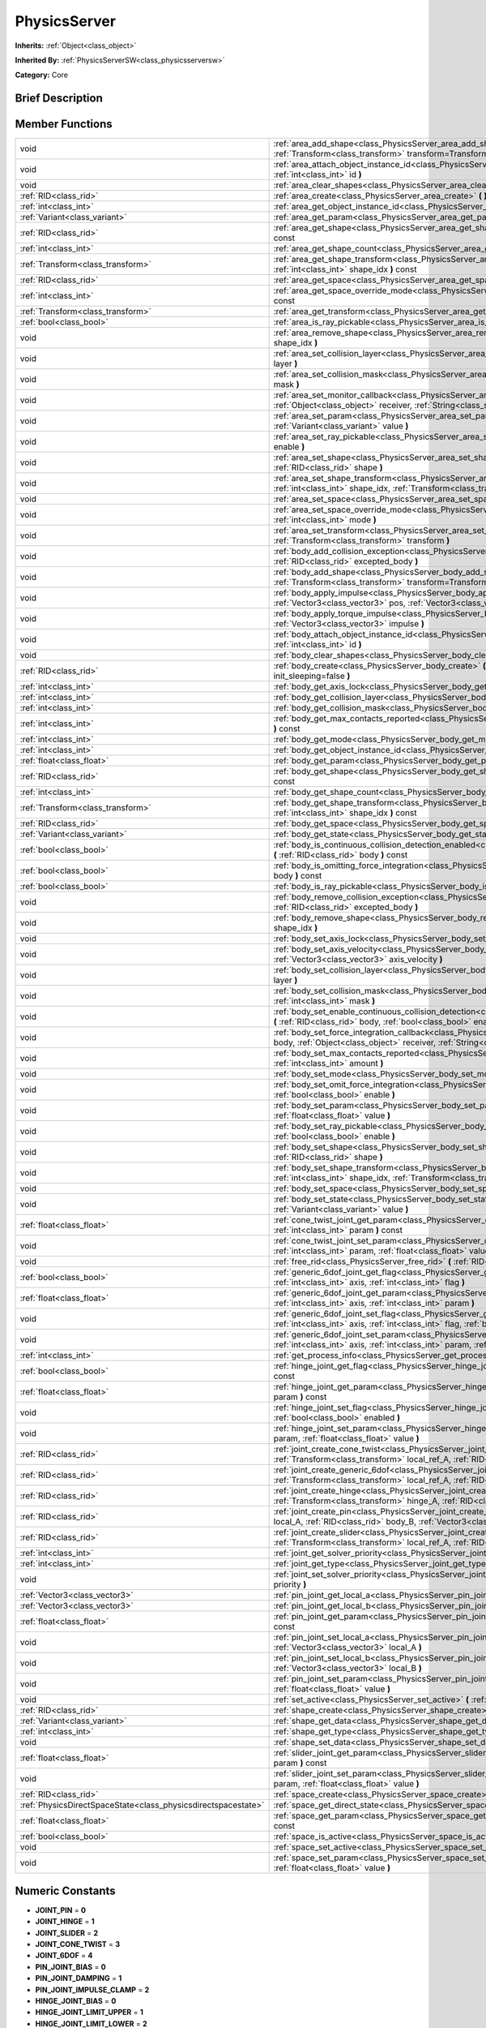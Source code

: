 .. Generated automatically by doc/tools/makerst.py in Godot's source tree.
.. DO NOT EDIT THIS FILE, but the doc/base/classes.xml source instead.

.. _class_PhysicsServer:

PhysicsServer
=============

**Inherits:** :ref:`Object<class_object>`

**Inherited By:** :ref:`PhysicsServerSW<class_physicsserversw>`

**Category:** Core

Brief Description
-----------------



Member Functions
----------------

+----------------------------------------------------------------+---------------------------------------------------------------------------------------------------------------------------------------------------------------------------------------------------------------------------------------------------------------------+
| void                                                           | :ref:`area_add_shape<class_PhysicsServer_area_add_shape>`  **(** :ref:`RID<class_rid>` area, :ref:`RID<class_rid>` shape, :ref:`Transform<class_transform>` transform=Transform( 1, 0, 0, 0, 1, 0, 0, 0, 1, 0, 0, 0 )  **)**                                        |
+----------------------------------------------------------------+---------------------------------------------------------------------------------------------------------------------------------------------------------------------------------------------------------------------------------------------------------------------+
| void                                                           | :ref:`area_attach_object_instance_id<class_PhysicsServer_area_attach_object_instance_id>`  **(** :ref:`RID<class_rid>` area, :ref:`int<class_int>` id  **)**                                                                                                        |
+----------------------------------------------------------------+---------------------------------------------------------------------------------------------------------------------------------------------------------------------------------------------------------------------------------------------------------------------+
| void                                                           | :ref:`area_clear_shapes<class_PhysicsServer_area_clear_shapes>`  **(** :ref:`RID<class_rid>` area  **)**                                                                                                                                                            |
+----------------------------------------------------------------+---------------------------------------------------------------------------------------------------------------------------------------------------------------------------------------------------------------------------------------------------------------------+
| :ref:`RID<class_rid>`                                          | :ref:`area_create<class_PhysicsServer_area_create>`  **(** **)**                                                                                                                                                                                                    |
+----------------------------------------------------------------+---------------------------------------------------------------------------------------------------------------------------------------------------------------------------------------------------------------------------------------------------------------------+
| :ref:`int<class_int>`                                          | :ref:`area_get_object_instance_id<class_PhysicsServer_area_get_object_instance_id>`  **(** :ref:`RID<class_rid>` area  **)** const                                                                                                                                  |
+----------------------------------------------------------------+---------------------------------------------------------------------------------------------------------------------------------------------------------------------------------------------------------------------------------------------------------------------+
| :ref:`Variant<class_variant>`                                  | :ref:`area_get_param<class_PhysicsServer_area_get_param>`  **(** :ref:`RID<class_rid>` area, :ref:`int<class_int>` param  **)** const                                                                                                                               |
+----------------------------------------------------------------+---------------------------------------------------------------------------------------------------------------------------------------------------------------------------------------------------------------------------------------------------------------------+
| :ref:`RID<class_rid>`                                          | :ref:`area_get_shape<class_PhysicsServer_area_get_shape>`  **(** :ref:`RID<class_rid>` area, :ref:`int<class_int>` shape_idx  **)** const                                                                                                                           |
+----------------------------------------------------------------+---------------------------------------------------------------------------------------------------------------------------------------------------------------------------------------------------------------------------------------------------------------------+
| :ref:`int<class_int>`                                          | :ref:`area_get_shape_count<class_PhysicsServer_area_get_shape_count>`  **(** :ref:`RID<class_rid>` area  **)** const                                                                                                                                                |
+----------------------------------------------------------------+---------------------------------------------------------------------------------------------------------------------------------------------------------------------------------------------------------------------------------------------------------------------+
| :ref:`Transform<class_transform>`                              | :ref:`area_get_shape_transform<class_PhysicsServer_area_get_shape_transform>`  **(** :ref:`RID<class_rid>` area, :ref:`int<class_int>` shape_idx  **)** const                                                                                                       |
+----------------------------------------------------------------+---------------------------------------------------------------------------------------------------------------------------------------------------------------------------------------------------------------------------------------------------------------------+
| :ref:`RID<class_rid>`                                          | :ref:`area_get_space<class_PhysicsServer_area_get_space>`  **(** :ref:`RID<class_rid>` area  **)** const                                                                                                                                                            |
+----------------------------------------------------------------+---------------------------------------------------------------------------------------------------------------------------------------------------------------------------------------------------------------------------------------------------------------------+
| :ref:`int<class_int>`                                          | :ref:`area_get_space_override_mode<class_PhysicsServer_area_get_space_override_mode>`  **(** :ref:`RID<class_rid>` area  **)** const                                                                                                                                |
+----------------------------------------------------------------+---------------------------------------------------------------------------------------------------------------------------------------------------------------------------------------------------------------------------------------------------------------------+
| :ref:`Transform<class_transform>`                              | :ref:`area_get_transform<class_PhysicsServer_area_get_transform>`  **(** :ref:`RID<class_rid>` area  **)** const                                                                                                                                                    |
+----------------------------------------------------------------+---------------------------------------------------------------------------------------------------------------------------------------------------------------------------------------------------------------------------------------------------------------------+
| :ref:`bool<class_bool>`                                        | :ref:`area_is_ray_pickable<class_PhysicsServer_area_is_ray_pickable>`  **(** :ref:`RID<class_rid>` area  **)** const                                                                                                                                                |
+----------------------------------------------------------------+---------------------------------------------------------------------------------------------------------------------------------------------------------------------------------------------------------------------------------------------------------------------+
| void                                                           | :ref:`area_remove_shape<class_PhysicsServer_area_remove_shape>`  **(** :ref:`RID<class_rid>` area, :ref:`int<class_int>` shape_idx  **)**                                                                                                                           |
+----------------------------------------------------------------+---------------------------------------------------------------------------------------------------------------------------------------------------------------------------------------------------------------------------------------------------------------------+
| void                                                           | :ref:`area_set_collision_layer<class_PhysicsServer_area_set_collision_layer>`  **(** :ref:`RID<class_rid>` area, :ref:`int<class_int>` layer  **)**                                                                                                                 |
+----------------------------------------------------------------+---------------------------------------------------------------------------------------------------------------------------------------------------------------------------------------------------------------------------------------------------------------------+
| void                                                           | :ref:`area_set_collision_mask<class_PhysicsServer_area_set_collision_mask>`  **(** :ref:`RID<class_rid>` area, :ref:`int<class_int>` mask  **)**                                                                                                                    |
+----------------------------------------------------------------+---------------------------------------------------------------------------------------------------------------------------------------------------------------------------------------------------------------------------------------------------------------------+
| void                                                           | :ref:`area_set_monitor_callback<class_PhysicsServer_area_set_monitor_callback>`  **(** :ref:`RID<class_rid>` area, :ref:`Object<class_object>` receiver, :ref:`String<class_string>` method  **)**                                                                  |
+----------------------------------------------------------------+---------------------------------------------------------------------------------------------------------------------------------------------------------------------------------------------------------------------------------------------------------------------+
| void                                                           | :ref:`area_set_param<class_PhysicsServer_area_set_param>`  **(** :ref:`RID<class_rid>` area, :ref:`int<class_int>` param, :ref:`Variant<class_variant>` value  **)**                                                                                                |
+----------------------------------------------------------------+---------------------------------------------------------------------------------------------------------------------------------------------------------------------------------------------------------------------------------------------------------------------+
| void                                                           | :ref:`area_set_ray_pickable<class_PhysicsServer_area_set_ray_pickable>`  **(** :ref:`RID<class_rid>` area, :ref:`bool<class_bool>` enable  **)**                                                                                                                    |
+----------------------------------------------------------------+---------------------------------------------------------------------------------------------------------------------------------------------------------------------------------------------------------------------------------------------------------------------+
| void                                                           | :ref:`area_set_shape<class_PhysicsServer_area_set_shape>`  **(** :ref:`RID<class_rid>` area, :ref:`int<class_int>` shape_idx, :ref:`RID<class_rid>` shape  **)**                                                                                                    |
+----------------------------------------------------------------+---------------------------------------------------------------------------------------------------------------------------------------------------------------------------------------------------------------------------------------------------------------------+
| void                                                           | :ref:`area_set_shape_transform<class_PhysicsServer_area_set_shape_transform>`  **(** :ref:`RID<class_rid>` area, :ref:`int<class_int>` shape_idx, :ref:`Transform<class_transform>` transform  **)**                                                                |
+----------------------------------------------------------------+---------------------------------------------------------------------------------------------------------------------------------------------------------------------------------------------------------------------------------------------------------------------+
| void                                                           | :ref:`area_set_space<class_PhysicsServer_area_set_space>`  **(** :ref:`RID<class_rid>` area, :ref:`RID<class_rid>` space  **)**                                                                                                                                     |
+----------------------------------------------------------------+---------------------------------------------------------------------------------------------------------------------------------------------------------------------------------------------------------------------------------------------------------------------+
| void                                                           | :ref:`area_set_space_override_mode<class_PhysicsServer_area_set_space_override_mode>`  **(** :ref:`RID<class_rid>` area, :ref:`int<class_int>` mode  **)**                                                                                                          |
+----------------------------------------------------------------+---------------------------------------------------------------------------------------------------------------------------------------------------------------------------------------------------------------------------------------------------------------------+
| void                                                           | :ref:`area_set_transform<class_PhysicsServer_area_set_transform>`  **(** :ref:`RID<class_rid>` area, :ref:`Transform<class_transform>` transform  **)**                                                                                                             |
+----------------------------------------------------------------+---------------------------------------------------------------------------------------------------------------------------------------------------------------------------------------------------------------------------------------------------------------------+
| void                                                           | :ref:`body_add_collision_exception<class_PhysicsServer_body_add_collision_exception>`  **(** :ref:`RID<class_rid>` body, :ref:`RID<class_rid>` excepted_body  **)**                                                                                                 |
+----------------------------------------------------------------+---------------------------------------------------------------------------------------------------------------------------------------------------------------------------------------------------------------------------------------------------------------------+
| void                                                           | :ref:`body_add_shape<class_PhysicsServer_body_add_shape>`  **(** :ref:`RID<class_rid>` body, :ref:`RID<class_rid>` shape, :ref:`Transform<class_transform>` transform=Transform( 1, 0, 0, 0, 1, 0, 0, 0, 1, 0, 0, 0 )  **)**                                        |
+----------------------------------------------------------------+---------------------------------------------------------------------------------------------------------------------------------------------------------------------------------------------------------------------------------------------------------------------+
| void                                                           | :ref:`body_apply_impulse<class_PhysicsServer_body_apply_impulse>`  **(** :ref:`RID<class_rid>` body, :ref:`Vector3<class_vector3>` pos, :ref:`Vector3<class_vector3>` impulse  **)**                                                                                |
+----------------------------------------------------------------+---------------------------------------------------------------------------------------------------------------------------------------------------------------------------------------------------------------------------------------------------------------------+
| void                                                           | :ref:`body_apply_torque_impulse<class_PhysicsServer_body_apply_torque_impulse>`  **(** :ref:`RID<class_rid>` body, :ref:`Vector3<class_vector3>` impulse  **)**                                                                                                     |
+----------------------------------------------------------------+---------------------------------------------------------------------------------------------------------------------------------------------------------------------------------------------------------------------------------------------------------------------+
| void                                                           | :ref:`body_attach_object_instance_id<class_PhysicsServer_body_attach_object_instance_id>`  **(** :ref:`RID<class_rid>` body, :ref:`int<class_int>` id  **)**                                                                                                        |
+----------------------------------------------------------------+---------------------------------------------------------------------------------------------------------------------------------------------------------------------------------------------------------------------------------------------------------------------+
| void                                                           | :ref:`body_clear_shapes<class_PhysicsServer_body_clear_shapes>`  **(** :ref:`RID<class_rid>` body  **)**                                                                                                                                                            |
+----------------------------------------------------------------+---------------------------------------------------------------------------------------------------------------------------------------------------------------------------------------------------------------------------------------------------------------------+
| :ref:`RID<class_rid>`                                          | :ref:`body_create<class_PhysicsServer_body_create>`  **(** :ref:`int<class_int>` mode=2, :ref:`bool<class_bool>` init_sleeping=false  **)**                                                                                                                         |
+----------------------------------------------------------------+---------------------------------------------------------------------------------------------------------------------------------------------------------------------------------------------------------------------------------------------------------------------+
| :ref:`int<class_int>`                                          | :ref:`body_get_axis_lock<class_PhysicsServer_body_get_axis_lock>`  **(** :ref:`RID<class_rid>` body  **)** const                                                                                                                                                    |
+----------------------------------------------------------------+---------------------------------------------------------------------------------------------------------------------------------------------------------------------------------------------------------------------------------------------------------------------+
| :ref:`int<class_int>`                                          | :ref:`body_get_collision_layer<class_PhysicsServer_body_get_collision_layer>`  **(** :ref:`RID<class_rid>` body  **)** const                                                                                                                                        |
+----------------------------------------------------------------+---------------------------------------------------------------------------------------------------------------------------------------------------------------------------------------------------------------------------------------------------------------------+
| :ref:`int<class_int>`                                          | :ref:`body_get_collision_mask<class_PhysicsServer_body_get_collision_mask>`  **(** :ref:`RID<class_rid>` body  **)** const                                                                                                                                          |
+----------------------------------------------------------------+---------------------------------------------------------------------------------------------------------------------------------------------------------------------------------------------------------------------------------------------------------------------+
| :ref:`int<class_int>`                                          | :ref:`body_get_max_contacts_reported<class_PhysicsServer_body_get_max_contacts_reported>`  **(** :ref:`RID<class_rid>` body  **)** const                                                                                                                            |
+----------------------------------------------------------------+---------------------------------------------------------------------------------------------------------------------------------------------------------------------------------------------------------------------------------------------------------------------+
| :ref:`int<class_int>`                                          | :ref:`body_get_mode<class_PhysicsServer_body_get_mode>`  **(** :ref:`RID<class_rid>` body  **)** const                                                                                                                                                              |
+----------------------------------------------------------------+---------------------------------------------------------------------------------------------------------------------------------------------------------------------------------------------------------------------------------------------------------------------+
| :ref:`int<class_int>`                                          | :ref:`body_get_object_instance_id<class_PhysicsServer_body_get_object_instance_id>`  **(** :ref:`RID<class_rid>` body  **)** const                                                                                                                                  |
+----------------------------------------------------------------+---------------------------------------------------------------------------------------------------------------------------------------------------------------------------------------------------------------------------------------------------------------------+
| :ref:`float<class_float>`                                      | :ref:`body_get_param<class_PhysicsServer_body_get_param>`  **(** :ref:`RID<class_rid>` body, :ref:`int<class_int>` param  **)** const                                                                                                                               |
+----------------------------------------------------------------+---------------------------------------------------------------------------------------------------------------------------------------------------------------------------------------------------------------------------------------------------------------------+
| :ref:`RID<class_rid>`                                          | :ref:`body_get_shape<class_PhysicsServer_body_get_shape>`  **(** :ref:`RID<class_rid>` body, :ref:`int<class_int>` shape_idx  **)** const                                                                                                                           |
+----------------------------------------------------------------+---------------------------------------------------------------------------------------------------------------------------------------------------------------------------------------------------------------------------------------------------------------------+
| :ref:`int<class_int>`                                          | :ref:`body_get_shape_count<class_PhysicsServer_body_get_shape_count>`  **(** :ref:`RID<class_rid>` body  **)** const                                                                                                                                                |
+----------------------------------------------------------------+---------------------------------------------------------------------------------------------------------------------------------------------------------------------------------------------------------------------------------------------------------------------+
| :ref:`Transform<class_transform>`                              | :ref:`body_get_shape_transform<class_PhysicsServer_body_get_shape_transform>`  **(** :ref:`RID<class_rid>` body, :ref:`int<class_int>` shape_idx  **)** const                                                                                                       |
+----------------------------------------------------------------+---------------------------------------------------------------------------------------------------------------------------------------------------------------------------------------------------------------------------------------------------------------------+
| :ref:`RID<class_rid>`                                          | :ref:`body_get_space<class_PhysicsServer_body_get_space>`  **(** :ref:`RID<class_rid>` body  **)** const                                                                                                                                                            |
+----------------------------------------------------------------+---------------------------------------------------------------------------------------------------------------------------------------------------------------------------------------------------------------------------------------------------------------------+
| :ref:`Variant<class_variant>`                                  | :ref:`body_get_state<class_PhysicsServer_body_get_state>`  **(** :ref:`RID<class_rid>` body, :ref:`int<class_int>` state  **)** const                                                                                                                               |
+----------------------------------------------------------------+---------------------------------------------------------------------------------------------------------------------------------------------------------------------------------------------------------------------------------------------------------------------+
| :ref:`bool<class_bool>`                                        | :ref:`body_is_continuous_collision_detection_enabled<class_PhysicsServer_body_is_continuous_collision_detection_enabled>`  **(** :ref:`RID<class_rid>` body  **)** const                                                                                            |
+----------------------------------------------------------------+---------------------------------------------------------------------------------------------------------------------------------------------------------------------------------------------------------------------------------------------------------------------+
| :ref:`bool<class_bool>`                                        | :ref:`body_is_omitting_force_integration<class_PhysicsServer_body_is_omitting_force_integration>`  **(** :ref:`RID<class_rid>` body  **)** const                                                                                                                    |
+----------------------------------------------------------------+---------------------------------------------------------------------------------------------------------------------------------------------------------------------------------------------------------------------------------------------------------------------+
| :ref:`bool<class_bool>`                                        | :ref:`body_is_ray_pickable<class_PhysicsServer_body_is_ray_pickable>`  **(** :ref:`RID<class_rid>` body  **)** const                                                                                                                                                |
+----------------------------------------------------------------+---------------------------------------------------------------------------------------------------------------------------------------------------------------------------------------------------------------------------------------------------------------------+
| void                                                           | :ref:`body_remove_collision_exception<class_PhysicsServer_body_remove_collision_exception>`  **(** :ref:`RID<class_rid>` body, :ref:`RID<class_rid>` excepted_body  **)**                                                                                           |
+----------------------------------------------------------------+---------------------------------------------------------------------------------------------------------------------------------------------------------------------------------------------------------------------------------------------------------------------+
| void                                                           | :ref:`body_remove_shape<class_PhysicsServer_body_remove_shape>`  **(** :ref:`RID<class_rid>` body, :ref:`int<class_int>` shape_idx  **)**                                                                                                                           |
+----------------------------------------------------------------+---------------------------------------------------------------------------------------------------------------------------------------------------------------------------------------------------------------------------------------------------------------------+
| void                                                           | :ref:`body_set_axis_lock<class_PhysicsServer_body_set_axis_lock>`  **(** :ref:`RID<class_rid>` body, :ref:`int<class_int>` axis  **)**                                                                                                                              |
+----------------------------------------------------------------+---------------------------------------------------------------------------------------------------------------------------------------------------------------------------------------------------------------------------------------------------------------------+
| void                                                           | :ref:`body_set_axis_velocity<class_PhysicsServer_body_set_axis_velocity>`  **(** :ref:`RID<class_rid>` body, :ref:`Vector3<class_vector3>` axis_velocity  **)**                                                                                                     |
+----------------------------------------------------------------+---------------------------------------------------------------------------------------------------------------------------------------------------------------------------------------------------------------------------------------------------------------------+
| void                                                           | :ref:`body_set_collision_layer<class_PhysicsServer_body_set_collision_layer>`  **(** :ref:`RID<class_rid>` body, :ref:`int<class_int>` layer  **)**                                                                                                                 |
+----------------------------------------------------------------+---------------------------------------------------------------------------------------------------------------------------------------------------------------------------------------------------------------------------------------------------------------------+
| void                                                           | :ref:`body_set_collision_mask<class_PhysicsServer_body_set_collision_mask>`  **(** :ref:`RID<class_rid>` body, :ref:`int<class_int>` mask  **)**                                                                                                                    |
+----------------------------------------------------------------+---------------------------------------------------------------------------------------------------------------------------------------------------------------------------------------------------------------------------------------------------------------------+
| void                                                           | :ref:`body_set_enable_continuous_collision_detection<class_PhysicsServer_body_set_enable_continuous_collision_detection>`  **(** :ref:`RID<class_rid>` body, :ref:`bool<class_bool>` enable  **)**                                                                  |
+----------------------------------------------------------------+---------------------------------------------------------------------------------------------------------------------------------------------------------------------------------------------------------------------------------------------------------------------+
| void                                                           | :ref:`body_set_force_integration_callback<class_PhysicsServer_body_set_force_integration_callback>`  **(** :ref:`RID<class_rid>` body, :ref:`Object<class_object>` receiver, :ref:`String<class_string>` method, :ref:`Variant<class_variant>` userdata=null  **)** |
+----------------------------------------------------------------+---------------------------------------------------------------------------------------------------------------------------------------------------------------------------------------------------------------------------------------------------------------------+
| void                                                           | :ref:`body_set_max_contacts_reported<class_PhysicsServer_body_set_max_contacts_reported>`  **(** :ref:`RID<class_rid>` body, :ref:`int<class_int>` amount  **)**                                                                                                    |
+----------------------------------------------------------------+---------------------------------------------------------------------------------------------------------------------------------------------------------------------------------------------------------------------------------------------------------------------+
| void                                                           | :ref:`body_set_mode<class_PhysicsServer_body_set_mode>`  **(** :ref:`RID<class_rid>` body, :ref:`int<class_int>` mode  **)**                                                                                                                                        |
+----------------------------------------------------------------+---------------------------------------------------------------------------------------------------------------------------------------------------------------------------------------------------------------------------------------------------------------------+
| void                                                           | :ref:`body_set_omit_force_integration<class_PhysicsServer_body_set_omit_force_integration>`  **(** :ref:`RID<class_rid>` body, :ref:`bool<class_bool>` enable  **)**                                                                                                |
+----------------------------------------------------------------+---------------------------------------------------------------------------------------------------------------------------------------------------------------------------------------------------------------------------------------------------------------------+
| void                                                           | :ref:`body_set_param<class_PhysicsServer_body_set_param>`  **(** :ref:`RID<class_rid>` body, :ref:`int<class_int>` param, :ref:`float<class_float>` value  **)**                                                                                                    |
+----------------------------------------------------------------+---------------------------------------------------------------------------------------------------------------------------------------------------------------------------------------------------------------------------------------------------------------------+
| void                                                           | :ref:`body_set_ray_pickable<class_PhysicsServer_body_set_ray_pickable>`  **(** :ref:`RID<class_rid>` body, :ref:`bool<class_bool>` enable  **)**                                                                                                                    |
+----------------------------------------------------------------+---------------------------------------------------------------------------------------------------------------------------------------------------------------------------------------------------------------------------------------------------------------------+
| void                                                           | :ref:`body_set_shape<class_PhysicsServer_body_set_shape>`  **(** :ref:`RID<class_rid>` body, :ref:`int<class_int>` shape_idx, :ref:`RID<class_rid>` shape  **)**                                                                                                    |
+----------------------------------------------------------------+---------------------------------------------------------------------------------------------------------------------------------------------------------------------------------------------------------------------------------------------------------------------+
| void                                                           | :ref:`body_set_shape_transform<class_PhysicsServer_body_set_shape_transform>`  **(** :ref:`RID<class_rid>` body, :ref:`int<class_int>` shape_idx, :ref:`Transform<class_transform>` transform  **)**                                                                |
+----------------------------------------------------------------+---------------------------------------------------------------------------------------------------------------------------------------------------------------------------------------------------------------------------------------------------------------------+
| void                                                           | :ref:`body_set_space<class_PhysicsServer_body_set_space>`  **(** :ref:`RID<class_rid>` body, :ref:`RID<class_rid>` space  **)**                                                                                                                                     |
+----------------------------------------------------------------+---------------------------------------------------------------------------------------------------------------------------------------------------------------------------------------------------------------------------------------------------------------------+
| void                                                           | :ref:`body_set_state<class_PhysicsServer_body_set_state>`  **(** :ref:`RID<class_rid>` body, :ref:`int<class_int>` state, :ref:`Variant<class_variant>` value  **)**                                                                                                |
+----------------------------------------------------------------+---------------------------------------------------------------------------------------------------------------------------------------------------------------------------------------------------------------------------------------------------------------------+
| :ref:`float<class_float>`                                      | :ref:`cone_twist_joint_get_param<class_PhysicsServer_cone_twist_joint_get_param>`  **(** :ref:`RID<class_rid>` joint, :ref:`int<class_int>` param  **)** const                                                                                                      |
+----------------------------------------------------------------+---------------------------------------------------------------------------------------------------------------------------------------------------------------------------------------------------------------------------------------------------------------------+
| void                                                           | :ref:`cone_twist_joint_set_param<class_PhysicsServer_cone_twist_joint_set_param>`  **(** :ref:`RID<class_rid>` joint, :ref:`int<class_int>` param, :ref:`float<class_float>` value  **)**                                                                           |
+----------------------------------------------------------------+---------------------------------------------------------------------------------------------------------------------------------------------------------------------------------------------------------------------------------------------------------------------+
| void                                                           | :ref:`free_rid<class_PhysicsServer_free_rid>`  **(** :ref:`RID<class_rid>` rid  **)**                                                                                                                                                                               |
+----------------------------------------------------------------+---------------------------------------------------------------------------------------------------------------------------------------------------------------------------------------------------------------------------------------------------------------------+
| :ref:`bool<class_bool>`                                        | :ref:`generic_6dof_joint_get_flag<class_PhysicsServer_generic_6dof_joint_get_flag>`  **(** :ref:`RID<class_rid>` joint, :ref:`int<class_int>` axis, :ref:`int<class_int>` flag  **)**                                                                               |
+----------------------------------------------------------------+---------------------------------------------------------------------------------------------------------------------------------------------------------------------------------------------------------------------------------------------------------------------+
| :ref:`float<class_float>`                                      | :ref:`generic_6dof_joint_get_param<class_PhysicsServer_generic_6dof_joint_get_param>`  **(** :ref:`RID<class_rid>` joint, :ref:`int<class_int>` axis, :ref:`int<class_int>` param  **)**                                                                            |
+----------------------------------------------------------------+---------------------------------------------------------------------------------------------------------------------------------------------------------------------------------------------------------------------------------------------------------------------+
| void                                                           | :ref:`generic_6dof_joint_set_flag<class_PhysicsServer_generic_6dof_joint_set_flag>`  **(** :ref:`RID<class_rid>` joint, :ref:`int<class_int>` axis, :ref:`int<class_int>` flag, :ref:`bool<class_bool>` enable  **)**                                               |
+----------------------------------------------------------------+---------------------------------------------------------------------------------------------------------------------------------------------------------------------------------------------------------------------------------------------------------------------+
| void                                                           | :ref:`generic_6dof_joint_set_param<class_PhysicsServer_generic_6dof_joint_set_param>`  **(** :ref:`RID<class_rid>` joint, :ref:`int<class_int>` axis, :ref:`int<class_int>` param, :ref:`float<class_float>` value  **)**                                           |
+----------------------------------------------------------------+---------------------------------------------------------------------------------------------------------------------------------------------------------------------------------------------------------------------------------------------------------------------+
| :ref:`int<class_int>`                                          | :ref:`get_process_info<class_PhysicsServer_get_process_info>`  **(** :ref:`int<class_int>` process_info  **)**                                                                                                                                                      |
+----------------------------------------------------------------+---------------------------------------------------------------------------------------------------------------------------------------------------------------------------------------------------------------------------------------------------------------------+
| :ref:`bool<class_bool>`                                        | :ref:`hinge_joint_get_flag<class_PhysicsServer_hinge_joint_get_flag>`  **(** :ref:`RID<class_rid>` joint, :ref:`int<class_int>` flag  **)** const                                                                                                                   |
+----------------------------------------------------------------+---------------------------------------------------------------------------------------------------------------------------------------------------------------------------------------------------------------------------------------------------------------------+
| :ref:`float<class_float>`                                      | :ref:`hinge_joint_get_param<class_PhysicsServer_hinge_joint_get_param>`  **(** :ref:`RID<class_rid>` joint, :ref:`int<class_int>` param  **)** const                                                                                                                |
+----------------------------------------------------------------+---------------------------------------------------------------------------------------------------------------------------------------------------------------------------------------------------------------------------------------------------------------------+
| void                                                           | :ref:`hinge_joint_set_flag<class_PhysicsServer_hinge_joint_set_flag>`  **(** :ref:`RID<class_rid>` joint, :ref:`int<class_int>` flag, :ref:`bool<class_bool>` enabled  **)**                                                                                        |
+----------------------------------------------------------------+---------------------------------------------------------------------------------------------------------------------------------------------------------------------------------------------------------------------------------------------------------------------+
| void                                                           | :ref:`hinge_joint_set_param<class_PhysicsServer_hinge_joint_set_param>`  **(** :ref:`RID<class_rid>` joint, :ref:`int<class_int>` param, :ref:`float<class_float>` value  **)**                                                                                     |
+----------------------------------------------------------------+---------------------------------------------------------------------------------------------------------------------------------------------------------------------------------------------------------------------------------------------------------------------+
| :ref:`RID<class_rid>`                                          | :ref:`joint_create_cone_twist<class_PhysicsServer_joint_create_cone_twist>`  **(** :ref:`RID<class_rid>` body_A, :ref:`Transform<class_transform>` local_ref_A, :ref:`RID<class_rid>` body_B, :ref:`Transform<class_transform>` local_ref_B  **)**                  |
+----------------------------------------------------------------+---------------------------------------------------------------------------------------------------------------------------------------------------------------------------------------------------------------------------------------------------------------------+
| :ref:`RID<class_rid>`                                          | :ref:`joint_create_generic_6dof<class_PhysicsServer_joint_create_generic_6dof>`  **(** :ref:`RID<class_rid>` body_A, :ref:`Transform<class_transform>` local_ref_A, :ref:`RID<class_rid>` body_B, :ref:`Transform<class_transform>` local_ref_B  **)**              |
+----------------------------------------------------------------+---------------------------------------------------------------------------------------------------------------------------------------------------------------------------------------------------------------------------------------------------------------------+
| :ref:`RID<class_rid>`                                          | :ref:`joint_create_hinge<class_PhysicsServer_joint_create_hinge>`  **(** :ref:`RID<class_rid>` body_A, :ref:`Transform<class_transform>` hinge_A, :ref:`RID<class_rid>` body_B, :ref:`Transform<class_transform>` hinge_B  **)**                                    |
+----------------------------------------------------------------+---------------------------------------------------------------------------------------------------------------------------------------------------------------------------------------------------------------------------------------------------------------------+
| :ref:`RID<class_rid>`                                          | :ref:`joint_create_pin<class_PhysicsServer_joint_create_pin>`  **(** :ref:`RID<class_rid>` body_A, :ref:`Vector3<class_vector3>` local_A, :ref:`RID<class_rid>` body_B, :ref:`Vector3<class_vector3>` local_B  **)**                                                |
+----------------------------------------------------------------+---------------------------------------------------------------------------------------------------------------------------------------------------------------------------------------------------------------------------------------------------------------------+
| :ref:`RID<class_rid>`                                          | :ref:`joint_create_slider<class_PhysicsServer_joint_create_slider>`  **(** :ref:`RID<class_rid>` body_A, :ref:`Transform<class_transform>` local_ref_A, :ref:`RID<class_rid>` body_B, :ref:`Transform<class_transform>` local_ref_B  **)**                          |
+----------------------------------------------------------------+---------------------------------------------------------------------------------------------------------------------------------------------------------------------------------------------------------------------------------------------------------------------+
| :ref:`int<class_int>`                                          | :ref:`joint_get_solver_priority<class_PhysicsServer_joint_get_solver_priority>`  **(** :ref:`RID<class_rid>` joint  **)** const                                                                                                                                     |
+----------------------------------------------------------------+---------------------------------------------------------------------------------------------------------------------------------------------------------------------------------------------------------------------------------------------------------------------+
| :ref:`int<class_int>`                                          | :ref:`joint_get_type<class_PhysicsServer_joint_get_type>`  **(** :ref:`RID<class_rid>` joint  **)** const                                                                                                                                                           |
+----------------------------------------------------------------+---------------------------------------------------------------------------------------------------------------------------------------------------------------------------------------------------------------------------------------------------------------------+
| void                                                           | :ref:`joint_set_solver_priority<class_PhysicsServer_joint_set_solver_priority>`  **(** :ref:`RID<class_rid>` joint, :ref:`int<class_int>` priority  **)**                                                                                                           |
+----------------------------------------------------------------+---------------------------------------------------------------------------------------------------------------------------------------------------------------------------------------------------------------------------------------------------------------------+
| :ref:`Vector3<class_vector3>`                                  | :ref:`pin_joint_get_local_a<class_PhysicsServer_pin_joint_get_local_a>`  **(** :ref:`RID<class_rid>` joint  **)** const                                                                                                                                             |
+----------------------------------------------------------------+---------------------------------------------------------------------------------------------------------------------------------------------------------------------------------------------------------------------------------------------------------------------+
| :ref:`Vector3<class_vector3>`                                  | :ref:`pin_joint_get_local_b<class_PhysicsServer_pin_joint_get_local_b>`  **(** :ref:`RID<class_rid>` joint  **)** const                                                                                                                                             |
+----------------------------------------------------------------+---------------------------------------------------------------------------------------------------------------------------------------------------------------------------------------------------------------------------------------------------------------------+
| :ref:`float<class_float>`                                      | :ref:`pin_joint_get_param<class_PhysicsServer_pin_joint_get_param>`  **(** :ref:`RID<class_rid>` joint, :ref:`int<class_int>` param  **)** const                                                                                                                    |
+----------------------------------------------------------------+---------------------------------------------------------------------------------------------------------------------------------------------------------------------------------------------------------------------------------------------------------------------+
| void                                                           | :ref:`pin_joint_set_local_a<class_PhysicsServer_pin_joint_set_local_a>`  **(** :ref:`RID<class_rid>` joint, :ref:`Vector3<class_vector3>` local_A  **)**                                                                                                            |
+----------------------------------------------------------------+---------------------------------------------------------------------------------------------------------------------------------------------------------------------------------------------------------------------------------------------------------------------+
| void                                                           | :ref:`pin_joint_set_local_b<class_PhysicsServer_pin_joint_set_local_b>`  **(** :ref:`RID<class_rid>` joint, :ref:`Vector3<class_vector3>` local_B  **)**                                                                                                            |
+----------------------------------------------------------------+---------------------------------------------------------------------------------------------------------------------------------------------------------------------------------------------------------------------------------------------------------------------+
| void                                                           | :ref:`pin_joint_set_param<class_PhysicsServer_pin_joint_set_param>`  **(** :ref:`RID<class_rid>` joint, :ref:`int<class_int>` param, :ref:`float<class_float>` value  **)**                                                                                         |
+----------------------------------------------------------------+---------------------------------------------------------------------------------------------------------------------------------------------------------------------------------------------------------------------------------------------------------------------+
| void                                                           | :ref:`set_active<class_PhysicsServer_set_active>`  **(** :ref:`bool<class_bool>` active  **)**                                                                                                                                                                      |
+----------------------------------------------------------------+---------------------------------------------------------------------------------------------------------------------------------------------------------------------------------------------------------------------------------------------------------------------+
| :ref:`RID<class_rid>`                                          | :ref:`shape_create<class_PhysicsServer_shape_create>`  **(** :ref:`int<class_int>` type  **)**                                                                                                                                                                      |
+----------------------------------------------------------------+---------------------------------------------------------------------------------------------------------------------------------------------------------------------------------------------------------------------------------------------------------------------+
| :ref:`Variant<class_variant>`                                  | :ref:`shape_get_data<class_PhysicsServer_shape_get_data>`  **(** :ref:`RID<class_rid>` shape  **)** const                                                                                                                                                           |
+----------------------------------------------------------------+---------------------------------------------------------------------------------------------------------------------------------------------------------------------------------------------------------------------------------------------------------------------+
| :ref:`int<class_int>`                                          | :ref:`shape_get_type<class_PhysicsServer_shape_get_type>`  **(** :ref:`RID<class_rid>` shape  **)** const                                                                                                                                                           |
+----------------------------------------------------------------+---------------------------------------------------------------------------------------------------------------------------------------------------------------------------------------------------------------------------------------------------------------------+
| void                                                           | :ref:`shape_set_data<class_PhysicsServer_shape_set_data>`  **(** :ref:`RID<class_rid>` shape, :ref:`Variant<class_variant>` data  **)**                                                                                                                             |
+----------------------------------------------------------------+---------------------------------------------------------------------------------------------------------------------------------------------------------------------------------------------------------------------------------------------------------------------+
| :ref:`float<class_float>`                                      | :ref:`slider_joint_get_param<class_PhysicsServer_slider_joint_get_param>`  **(** :ref:`RID<class_rid>` joint, :ref:`int<class_int>` param  **)** const                                                                                                              |
+----------------------------------------------------------------+---------------------------------------------------------------------------------------------------------------------------------------------------------------------------------------------------------------------------------------------------------------------+
| void                                                           | :ref:`slider_joint_set_param<class_PhysicsServer_slider_joint_set_param>`  **(** :ref:`RID<class_rid>` joint, :ref:`int<class_int>` param, :ref:`float<class_float>` value  **)**                                                                                   |
+----------------------------------------------------------------+---------------------------------------------------------------------------------------------------------------------------------------------------------------------------------------------------------------------------------------------------------------------+
| :ref:`RID<class_rid>`                                          | :ref:`space_create<class_PhysicsServer_space_create>`  **(** **)**                                                                                                                                                                                                  |
+----------------------------------------------------------------+---------------------------------------------------------------------------------------------------------------------------------------------------------------------------------------------------------------------------------------------------------------------+
| :ref:`PhysicsDirectSpaceState<class_physicsdirectspacestate>`  | :ref:`space_get_direct_state<class_PhysicsServer_space_get_direct_state>`  **(** :ref:`RID<class_rid>` space  **)**                                                                                                                                                 |
+----------------------------------------------------------------+---------------------------------------------------------------------------------------------------------------------------------------------------------------------------------------------------------------------------------------------------------------------+
| :ref:`float<class_float>`                                      | :ref:`space_get_param<class_PhysicsServer_space_get_param>`  **(** :ref:`RID<class_rid>` space, :ref:`int<class_int>` param  **)** const                                                                                                                            |
+----------------------------------------------------------------+---------------------------------------------------------------------------------------------------------------------------------------------------------------------------------------------------------------------------------------------------------------------+
| :ref:`bool<class_bool>`                                        | :ref:`space_is_active<class_PhysicsServer_space_is_active>`  **(** :ref:`RID<class_rid>` space  **)** const                                                                                                                                                         |
+----------------------------------------------------------------+---------------------------------------------------------------------------------------------------------------------------------------------------------------------------------------------------------------------------------------------------------------------+
| void                                                           | :ref:`space_set_active<class_PhysicsServer_space_set_active>`  **(** :ref:`RID<class_rid>` space, :ref:`bool<class_bool>` active  **)**                                                                                                                             |
+----------------------------------------------------------------+---------------------------------------------------------------------------------------------------------------------------------------------------------------------------------------------------------------------------------------------------------------------+
| void                                                           | :ref:`space_set_param<class_PhysicsServer_space_set_param>`  **(** :ref:`RID<class_rid>` space, :ref:`int<class_int>` param, :ref:`float<class_float>` value  **)**                                                                                                 |
+----------------------------------------------------------------+---------------------------------------------------------------------------------------------------------------------------------------------------------------------------------------------------------------------------------------------------------------------+

Numeric Constants
-----------------

- **JOINT_PIN** = **0**
- **JOINT_HINGE** = **1**
- **JOINT_SLIDER** = **2**
- **JOINT_CONE_TWIST** = **3**
- **JOINT_6DOF** = **4**
- **PIN_JOINT_BIAS** = **0**
- **PIN_JOINT_DAMPING** = **1**
- **PIN_JOINT_IMPULSE_CLAMP** = **2**
- **HINGE_JOINT_BIAS** = **0**
- **HINGE_JOINT_LIMIT_UPPER** = **1**
- **HINGE_JOINT_LIMIT_LOWER** = **2**
- **HINGE_JOINT_LIMIT_BIAS** = **3**
- **HINGE_JOINT_LIMIT_SOFTNESS** = **4**
- **HINGE_JOINT_LIMIT_RELAXATION** = **5**
- **HINGE_JOINT_MOTOR_TARGET_VELOCITY** = **6**
- **HINGE_JOINT_MOTOR_MAX_IMPULSE** = **7**
- **HINGE_JOINT_FLAG_USE_LIMIT** = **0**
- **HINGE_JOINT_FLAG_ENABLE_MOTOR** = **1**
- **SLIDER_JOINT_LINEAR_LIMIT_UPPER** = **0**
- **SLIDER_JOINT_LINEAR_LIMIT_LOWER** = **1**
- **SLIDER_JOINT_LINEAR_LIMIT_SOFTNESS** = **2**
- **SLIDER_JOINT_LINEAR_LIMIT_RESTITUTION** = **3**
- **SLIDER_JOINT_LINEAR_LIMIT_DAMPING** = **4**
- **SLIDER_JOINT_LINEAR_MOTION_SOFTNESS** = **5**
- **SLIDER_JOINT_LINEAR_MOTION_RESTITUTION** = **6**
- **SLIDER_JOINT_LINEAR_MOTION_DAMPING** = **7**
- **SLIDER_JOINT_LINEAR_ORTHOGONAL_SOFTNESS** = **8**
- **SLIDER_JOINT_LINEAR_ORTHOGONAL_RESTITUTION** = **9**
- **SLIDER_JOINT_LINEAR_ORTHOGONAL_DAMPING** = **10**
- **SLIDER_JOINT_ANGULAR_LIMIT_UPPER** = **11**
- **SLIDER_JOINT_ANGULAR_LIMIT_LOWER** = **12**
- **SLIDER_JOINT_ANGULAR_LIMIT_SOFTNESS** = **13**
- **SLIDER_JOINT_ANGULAR_LIMIT_RESTITUTION** = **14**
- **SLIDER_JOINT_ANGULAR_LIMIT_DAMPING** = **15**
- **SLIDER_JOINT_ANGULAR_MOTION_SOFTNESS** = **16**
- **SLIDER_JOINT_ANGULAR_MOTION_RESTITUTION** = **17**
- **SLIDER_JOINT_ANGULAR_MOTION_DAMPING** = **18**
- **SLIDER_JOINT_ANGULAR_ORTHOGONAL_SOFTNESS** = **19**
- **SLIDER_JOINT_ANGULAR_ORTHOGONAL_RESTITUTION** = **20**
- **SLIDER_JOINT_ANGULAR_ORTHOGONAL_DAMPING** = **21**
- **SLIDER_JOINT_MAX** = **22**
- **CONE_TWIST_JOINT_SWING_SPAN** = **0**
- **CONE_TWIST_JOINT_TWIST_SPAN** = **1**
- **CONE_TWIST_JOINT_BIAS** = **2**
- **CONE_TWIST_JOINT_SOFTNESS** = **3**
- **CONE_TWIST_JOINT_RELAXATION** = **4**
- **G6DOF_JOINT_LINEAR_LOWER_LIMIT** = **0**
- **G6DOF_JOINT_LINEAR_UPPER_LIMIT** = **1**
- **G6DOF_JOINT_LINEAR_LIMIT_SOFTNESS** = **2**
- **G6DOF_JOINT_LINEAR_RESTITUTION** = **3**
- **G6DOF_JOINT_LINEAR_DAMPING** = **4**
- **G6DOF_JOINT_ANGULAR_LOWER_LIMIT** = **5**
- **G6DOF_JOINT_ANGULAR_UPPER_LIMIT** = **6**
- **G6DOF_JOINT_ANGULAR_LIMIT_SOFTNESS** = **7**
- **G6DOF_JOINT_ANGULAR_DAMPING** = **8**
- **G6DOF_JOINT_ANGULAR_RESTITUTION** = **9**
- **G6DOF_JOINT_ANGULAR_FORCE_LIMIT** = **10**
- **G6DOF_JOINT_ANGULAR_ERP** = **11**
- **G6DOF_JOINT_ANGULAR_MOTOR_TARGET_VELOCITY** = **12**
- **G6DOF_JOINT_ANGULAR_MOTOR_FORCE_LIMIT** = **13**
- **G6DOF_JOINT_FLAG_ENABLE_LINEAR_LIMIT** = **0**
- **G6DOF_JOINT_FLAG_ENABLE_ANGULAR_LIMIT** = **1**
- **G6DOF_JOINT_FLAG_ENABLE_MOTOR** = **2**
- **SHAPE_PLANE** = **0**
- **SHAPE_RAY** = **1**
- **SHAPE_SPHERE** = **2**
- **SHAPE_BOX** = **3**
- **SHAPE_CAPSULE** = **4**
- **SHAPE_CONVEX_POLYGON** = **5**
- **SHAPE_CONCAVE_POLYGON** = **6**
- **SHAPE_HEIGHTMAP** = **7**
- **SHAPE_CUSTOM** = **8**
- **AREA_PARAM_GRAVITY** = **0**
- **AREA_PARAM_GRAVITY_VECTOR** = **1**
- **AREA_PARAM_GRAVITY_IS_POINT** = **2**
- **AREA_PARAM_GRAVITY_DISTANCE_SCALE** = **3**
- **AREA_PARAM_GRAVITY_POINT_ATTENUATION** = **4**
- **AREA_PARAM_LINEAR_DAMP** = **5**
- **AREA_PARAM_ANGULAR_DAMP** = **6**
- **AREA_PARAM_PRIORITY** = **7**
- **AREA_SPACE_OVERRIDE_DISABLED** = **0** --- This area does not affect gravity/damp. These are generally areas that exist only to detect collisions, and objects entering or exiting them.
- **AREA_SPACE_OVERRIDE_COMBINE** = **1** --- This area adds its gravity/damp values to whatever has been calculated so far. This way, many overlapping areas can combine their physics to make interesting effects.
- **AREA_SPACE_OVERRIDE_COMBINE_REPLACE** = **2** --- This area adds its gravity/damp values to whatever has been calculated so far. Then stops taking into account the rest of the areas, even the default one.
- **AREA_SPACE_OVERRIDE_REPLACE** = **3** --- This area replaces any gravity/damp, even the default one, and stops taking into account the rest of the areas.
- **AREA_SPACE_OVERRIDE_REPLACE_COMBINE** = **4** --- This area replaces any gravity/damp calculated so far, but keeps calculating the rest of the areas, down to the default one.
- **BODY_MODE_STATIC** = **0**
- **BODY_MODE_KINEMATIC** = **1**
- **BODY_MODE_RIGID** = **2**
- **BODY_MODE_CHARACTER** = **3**
- **BODY_PARAM_BOUNCE** = **0**
- **BODY_PARAM_FRICTION** = **1**
- **BODY_PARAM_MASS** = **2**
- **BODY_PARAM_GRAVITY_SCALE** = **3**
- **BODY_PARAM_ANGULAR_DAMP** = **5**
- **BODY_PARAM_LINEAR_DAMP** = **4**
- **BODY_PARAM_MAX** = **6**
- **BODY_STATE_TRANSFORM** = **0**
- **BODY_STATE_LINEAR_VELOCITY** = **1**
- **BODY_STATE_ANGULAR_VELOCITY** = **2**
- **BODY_STATE_SLEEPING** = **3**
- **BODY_STATE_CAN_SLEEP** = **4**
- **AREA_BODY_ADDED** = **0**
- **AREA_BODY_REMOVED** = **1**
- **INFO_ACTIVE_OBJECTS** = **0**
- **INFO_COLLISION_PAIRS** = **1**
- **INFO_ISLAND_COUNT** = **2**

Member Function Description
---------------------------

.. _class_PhysicsServer_area_add_shape:

- void  **area_add_shape**  **(** :ref:`RID<class_rid>` area, :ref:`RID<class_rid>` shape, :ref:`Transform<class_transform>` transform=Transform( 1, 0, 0, 0, 1, 0, 0, 0, 1, 0, 0, 0 )  **)**

.. _class_PhysicsServer_area_attach_object_instance_id:

- void  **area_attach_object_instance_id**  **(** :ref:`RID<class_rid>` area, :ref:`int<class_int>` id  **)**

.. _class_PhysicsServer_area_clear_shapes:

- void  **area_clear_shapes**  **(** :ref:`RID<class_rid>` area  **)**

.. _class_PhysicsServer_area_create:

- :ref:`RID<class_rid>`  **area_create**  **(** **)**

.. _class_PhysicsServer_area_get_object_instance_id:

- :ref:`int<class_int>`  **area_get_object_instance_id**  **(** :ref:`RID<class_rid>` area  **)** const

.. _class_PhysicsServer_area_get_param:

- :ref:`Variant<class_variant>`  **area_get_param**  **(** :ref:`RID<class_rid>` area, :ref:`int<class_int>` param  **)** const

.. _class_PhysicsServer_area_get_shape:

- :ref:`RID<class_rid>`  **area_get_shape**  **(** :ref:`RID<class_rid>` area, :ref:`int<class_int>` shape_idx  **)** const

.. _class_PhysicsServer_area_get_shape_count:

- :ref:`int<class_int>`  **area_get_shape_count**  **(** :ref:`RID<class_rid>` area  **)** const

.. _class_PhysicsServer_area_get_shape_transform:

- :ref:`Transform<class_transform>`  **area_get_shape_transform**  **(** :ref:`RID<class_rid>` area, :ref:`int<class_int>` shape_idx  **)** const

.. _class_PhysicsServer_area_get_space:

- :ref:`RID<class_rid>`  **area_get_space**  **(** :ref:`RID<class_rid>` area  **)** const

.. _class_PhysicsServer_area_get_space_override_mode:

- :ref:`int<class_int>`  **area_get_space_override_mode**  **(** :ref:`RID<class_rid>` area  **)** const

.. _class_PhysicsServer_area_get_transform:

- :ref:`Transform<class_transform>`  **area_get_transform**  **(** :ref:`RID<class_rid>` area  **)** const

.. _class_PhysicsServer_area_is_ray_pickable:

- :ref:`bool<class_bool>`  **area_is_ray_pickable**  **(** :ref:`RID<class_rid>` area  **)** const

.. _class_PhysicsServer_area_remove_shape:

- void  **area_remove_shape**  **(** :ref:`RID<class_rid>` area, :ref:`int<class_int>` shape_idx  **)**

.. _class_PhysicsServer_area_set_collision_layer:

- void  **area_set_collision_layer**  **(** :ref:`RID<class_rid>` area, :ref:`int<class_int>` layer  **)**

.. _class_PhysicsServer_area_set_collision_mask:

- void  **area_set_collision_mask**  **(** :ref:`RID<class_rid>` area, :ref:`int<class_int>` mask  **)**

.. _class_PhysicsServer_area_set_monitor_callback:

- void  **area_set_monitor_callback**  **(** :ref:`RID<class_rid>` area, :ref:`Object<class_object>` receiver, :ref:`String<class_string>` method  **)**

.. _class_PhysicsServer_area_set_param:

- void  **area_set_param**  **(** :ref:`RID<class_rid>` area, :ref:`int<class_int>` param, :ref:`Variant<class_variant>` value  **)**

.. _class_PhysicsServer_area_set_ray_pickable:

- void  **area_set_ray_pickable**  **(** :ref:`RID<class_rid>` area, :ref:`bool<class_bool>` enable  **)**

.. _class_PhysicsServer_area_set_shape:

- void  **area_set_shape**  **(** :ref:`RID<class_rid>` area, :ref:`int<class_int>` shape_idx, :ref:`RID<class_rid>` shape  **)**

.. _class_PhysicsServer_area_set_shape_transform:

- void  **area_set_shape_transform**  **(** :ref:`RID<class_rid>` area, :ref:`int<class_int>` shape_idx, :ref:`Transform<class_transform>` transform  **)**

.. _class_PhysicsServer_area_set_space:

- void  **area_set_space**  **(** :ref:`RID<class_rid>` area, :ref:`RID<class_rid>` space  **)**

.. _class_PhysicsServer_area_set_space_override_mode:

- void  **area_set_space_override_mode**  **(** :ref:`RID<class_rid>` area, :ref:`int<class_int>` mode  **)**

.. _class_PhysicsServer_area_set_transform:

- void  **area_set_transform**  **(** :ref:`RID<class_rid>` area, :ref:`Transform<class_transform>` transform  **)**

.. _class_PhysicsServer_body_add_collision_exception:

- void  **body_add_collision_exception**  **(** :ref:`RID<class_rid>` body, :ref:`RID<class_rid>` excepted_body  **)**

.. _class_PhysicsServer_body_add_shape:

- void  **body_add_shape**  **(** :ref:`RID<class_rid>` body, :ref:`RID<class_rid>` shape, :ref:`Transform<class_transform>` transform=Transform( 1, 0, 0, 0, 1, 0, 0, 0, 1, 0, 0, 0 )  **)**

.. _class_PhysicsServer_body_apply_impulse:

- void  **body_apply_impulse**  **(** :ref:`RID<class_rid>` body, :ref:`Vector3<class_vector3>` pos, :ref:`Vector3<class_vector3>` impulse  **)**

.. _class_PhysicsServer_body_apply_torque_impulse:

- void  **body_apply_torque_impulse**  **(** :ref:`RID<class_rid>` body, :ref:`Vector3<class_vector3>` impulse  **)**

.. _class_PhysicsServer_body_attach_object_instance_id:

- void  **body_attach_object_instance_id**  **(** :ref:`RID<class_rid>` body, :ref:`int<class_int>` id  **)**

.. _class_PhysicsServer_body_clear_shapes:

- void  **body_clear_shapes**  **(** :ref:`RID<class_rid>` body  **)**

.. _class_PhysicsServer_body_create:

- :ref:`RID<class_rid>`  **body_create**  **(** :ref:`int<class_int>` mode=2, :ref:`bool<class_bool>` init_sleeping=false  **)**

.. _class_PhysicsServer_body_get_axis_lock:

- :ref:`int<class_int>`  **body_get_axis_lock**  **(** :ref:`RID<class_rid>` body  **)** const

.. _class_PhysicsServer_body_get_collision_layer:

- :ref:`int<class_int>`  **body_get_collision_layer**  **(** :ref:`RID<class_rid>` body  **)** const

.. _class_PhysicsServer_body_get_collision_mask:

- :ref:`int<class_int>`  **body_get_collision_mask**  **(** :ref:`RID<class_rid>` body  **)** const

.. _class_PhysicsServer_body_get_max_contacts_reported:

- :ref:`int<class_int>`  **body_get_max_contacts_reported**  **(** :ref:`RID<class_rid>` body  **)** const

.. _class_PhysicsServer_body_get_mode:

- :ref:`int<class_int>`  **body_get_mode**  **(** :ref:`RID<class_rid>` body  **)** const

.. _class_PhysicsServer_body_get_object_instance_id:

- :ref:`int<class_int>`  **body_get_object_instance_id**  **(** :ref:`RID<class_rid>` body  **)** const

.. _class_PhysicsServer_body_get_param:

- :ref:`float<class_float>`  **body_get_param**  **(** :ref:`RID<class_rid>` body, :ref:`int<class_int>` param  **)** const

.. _class_PhysicsServer_body_get_shape:

- :ref:`RID<class_rid>`  **body_get_shape**  **(** :ref:`RID<class_rid>` body, :ref:`int<class_int>` shape_idx  **)** const

.. _class_PhysicsServer_body_get_shape_count:

- :ref:`int<class_int>`  **body_get_shape_count**  **(** :ref:`RID<class_rid>` body  **)** const

.. _class_PhysicsServer_body_get_shape_transform:

- :ref:`Transform<class_transform>`  **body_get_shape_transform**  **(** :ref:`RID<class_rid>` body, :ref:`int<class_int>` shape_idx  **)** const

.. _class_PhysicsServer_body_get_space:

- :ref:`RID<class_rid>`  **body_get_space**  **(** :ref:`RID<class_rid>` body  **)** const

.. _class_PhysicsServer_body_get_state:

- :ref:`Variant<class_variant>`  **body_get_state**  **(** :ref:`RID<class_rid>` body, :ref:`int<class_int>` state  **)** const

.. _class_PhysicsServer_body_is_continuous_collision_detection_enabled:

- :ref:`bool<class_bool>`  **body_is_continuous_collision_detection_enabled**  **(** :ref:`RID<class_rid>` body  **)** const

.. _class_PhysicsServer_body_is_omitting_force_integration:

- :ref:`bool<class_bool>`  **body_is_omitting_force_integration**  **(** :ref:`RID<class_rid>` body  **)** const

.. _class_PhysicsServer_body_is_ray_pickable:

- :ref:`bool<class_bool>`  **body_is_ray_pickable**  **(** :ref:`RID<class_rid>` body  **)** const

.. _class_PhysicsServer_body_remove_collision_exception:

- void  **body_remove_collision_exception**  **(** :ref:`RID<class_rid>` body, :ref:`RID<class_rid>` excepted_body  **)**

.. _class_PhysicsServer_body_remove_shape:

- void  **body_remove_shape**  **(** :ref:`RID<class_rid>` body, :ref:`int<class_int>` shape_idx  **)**

.. _class_PhysicsServer_body_set_axis_lock:

- void  **body_set_axis_lock**  **(** :ref:`RID<class_rid>` body, :ref:`int<class_int>` axis  **)**

.. _class_PhysicsServer_body_set_axis_velocity:

- void  **body_set_axis_velocity**  **(** :ref:`RID<class_rid>` body, :ref:`Vector3<class_vector3>` axis_velocity  **)**

.. _class_PhysicsServer_body_set_collision_layer:

- void  **body_set_collision_layer**  **(** :ref:`RID<class_rid>` body, :ref:`int<class_int>` layer  **)**

.. _class_PhysicsServer_body_set_collision_mask:

- void  **body_set_collision_mask**  **(** :ref:`RID<class_rid>` body, :ref:`int<class_int>` mask  **)**

.. _class_PhysicsServer_body_set_enable_continuous_collision_detection:

- void  **body_set_enable_continuous_collision_detection**  **(** :ref:`RID<class_rid>` body, :ref:`bool<class_bool>` enable  **)**

.. _class_PhysicsServer_body_set_force_integration_callback:

- void  **body_set_force_integration_callback**  **(** :ref:`RID<class_rid>` body, :ref:`Object<class_object>` receiver, :ref:`String<class_string>` method, :ref:`Variant<class_variant>` userdata=null  **)**

.. _class_PhysicsServer_body_set_max_contacts_reported:

- void  **body_set_max_contacts_reported**  **(** :ref:`RID<class_rid>` body, :ref:`int<class_int>` amount  **)**

.. _class_PhysicsServer_body_set_mode:

- void  **body_set_mode**  **(** :ref:`RID<class_rid>` body, :ref:`int<class_int>` mode  **)**

.. _class_PhysicsServer_body_set_omit_force_integration:

- void  **body_set_omit_force_integration**  **(** :ref:`RID<class_rid>` body, :ref:`bool<class_bool>` enable  **)**

.. _class_PhysicsServer_body_set_param:

- void  **body_set_param**  **(** :ref:`RID<class_rid>` body, :ref:`int<class_int>` param, :ref:`float<class_float>` value  **)**

.. _class_PhysicsServer_body_set_ray_pickable:

- void  **body_set_ray_pickable**  **(** :ref:`RID<class_rid>` body, :ref:`bool<class_bool>` enable  **)**

.. _class_PhysicsServer_body_set_shape:

- void  **body_set_shape**  **(** :ref:`RID<class_rid>` body, :ref:`int<class_int>` shape_idx, :ref:`RID<class_rid>` shape  **)**

.. _class_PhysicsServer_body_set_shape_transform:

- void  **body_set_shape_transform**  **(** :ref:`RID<class_rid>` body, :ref:`int<class_int>` shape_idx, :ref:`Transform<class_transform>` transform  **)**

.. _class_PhysicsServer_body_set_space:

- void  **body_set_space**  **(** :ref:`RID<class_rid>` body, :ref:`RID<class_rid>` space  **)**

.. _class_PhysicsServer_body_set_state:

- void  **body_set_state**  **(** :ref:`RID<class_rid>` body, :ref:`int<class_int>` state, :ref:`Variant<class_variant>` value  **)**

.. _class_PhysicsServer_cone_twist_joint_get_param:

- :ref:`float<class_float>`  **cone_twist_joint_get_param**  **(** :ref:`RID<class_rid>` joint, :ref:`int<class_int>` param  **)** const

.. _class_PhysicsServer_cone_twist_joint_set_param:

- void  **cone_twist_joint_set_param**  **(** :ref:`RID<class_rid>` joint, :ref:`int<class_int>` param, :ref:`float<class_float>` value  **)**

.. _class_PhysicsServer_free_rid:

- void  **free_rid**  **(** :ref:`RID<class_rid>` rid  **)**

.. _class_PhysicsServer_generic_6dof_joint_get_flag:

- :ref:`bool<class_bool>`  **generic_6dof_joint_get_flag**  **(** :ref:`RID<class_rid>` joint, :ref:`int<class_int>` axis, :ref:`int<class_int>` flag  **)**

.. _class_PhysicsServer_generic_6dof_joint_get_param:

- :ref:`float<class_float>`  **generic_6dof_joint_get_param**  **(** :ref:`RID<class_rid>` joint, :ref:`int<class_int>` axis, :ref:`int<class_int>` param  **)**

.. _class_PhysicsServer_generic_6dof_joint_set_flag:

- void  **generic_6dof_joint_set_flag**  **(** :ref:`RID<class_rid>` joint, :ref:`int<class_int>` axis, :ref:`int<class_int>` flag, :ref:`bool<class_bool>` enable  **)**

.. _class_PhysicsServer_generic_6dof_joint_set_param:

- void  **generic_6dof_joint_set_param**  **(** :ref:`RID<class_rid>` joint, :ref:`int<class_int>` axis, :ref:`int<class_int>` param, :ref:`float<class_float>` value  **)**

.. _class_PhysicsServer_get_process_info:

- :ref:`int<class_int>`  **get_process_info**  **(** :ref:`int<class_int>` process_info  **)**

.. _class_PhysicsServer_hinge_joint_get_flag:

- :ref:`bool<class_bool>`  **hinge_joint_get_flag**  **(** :ref:`RID<class_rid>` joint, :ref:`int<class_int>` flag  **)** const

.. _class_PhysicsServer_hinge_joint_get_param:

- :ref:`float<class_float>`  **hinge_joint_get_param**  **(** :ref:`RID<class_rid>` joint, :ref:`int<class_int>` param  **)** const

.. _class_PhysicsServer_hinge_joint_set_flag:

- void  **hinge_joint_set_flag**  **(** :ref:`RID<class_rid>` joint, :ref:`int<class_int>` flag, :ref:`bool<class_bool>` enabled  **)**

.. _class_PhysicsServer_hinge_joint_set_param:

- void  **hinge_joint_set_param**  **(** :ref:`RID<class_rid>` joint, :ref:`int<class_int>` param, :ref:`float<class_float>` value  **)**

.. _class_PhysicsServer_joint_create_cone_twist:

- :ref:`RID<class_rid>`  **joint_create_cone_twist**  **(** :ref:`RID<class_rid>` body_A, :ref:`Transform<class_transform>` local_ref_A, :ref:`RID<class_rid>` body_B, :ref:`Transform<class_transform>` local_ref_B  **)**

.. _class_PhysicsServer_joint_create_generic_6dof:

- :ref:`RID<class_rid>`  **joint_create_generic_6dof**  **(** :ref:`RID<class_rid>` body_A, :ref:`Transform<class_transform>` local_ref_A, :ref:`RID<class_rid>` body_B, :ref:`Transform<class_transform>` local_ref_B  **)**

.. _class_PhysicsServer_joint_create_hinge:

- :ref:`RID<class_rid>`  **joint_create_hinge**  **(** :ref:`RID<class_rid>` body_A, :ref:`Transform<class_transform>` hinge_A, :ref:`RID<class_rid>` body_B, :ref:`Transform<class_transform>` hinge_B  **)**

.. _class_PhysicsServer_joint_create_pin:

- :ref:`RID<class_rid>`  **joint_create_pin**  **(** :ref:`RID<class_rid>` body_A, :ref:`Vector3<class_vector3>` local_A, :ref:`RID<class_rid>` body_B, :ref:`Vector3<class_vector3>` local_B  **)**

.. _class_PhysicsServer_joint_create_slider:

- :ref:`RID<class_rid>`  **joint_create_slider**  **(** :ref:`RID<class_rid>` body_A, :ref:`Transform<class_transform>` local_ref_A, :ref:`RID<class_rid>` body_B, :ref:`Transform<class_transform>` local_ref_B  **)**

.. _class_PhysicsServer_joint_get_solver_priority:

- :ref:`int<class_int>`  **joint_get_solver_priority**  **(** :ref:`RID<class_rid>` joint  **)** const

.. _class_PhysicsServer_joint_get_type:

- :ref:`int<class_int>`  **joint_get_type**  **(** :ref:`RID<class_rid>` joint  **)** const

.. _class_PhysicsServer_joint_set_solver_priority:

- void  **joint_set_solver_priority**  **(** :ref:`RID<class_rid>` joint, :ref:`int<class_int>` priority  **)**

.. _class_PhysicsServer_pin_joint_get_local_a:

- :ref:`Vector3<class_vector3>`  **pin_joint_get_local_a**  **(** :ref:`RID<class_rid>` joint  **)** const

.. _class_PhysicsServer_pin_joint_get_local_b:

- :ref:`Vector3<class_vector3>`  **pin_joint_get_local_b**  **(** :ref:`RID<class_rid>` joint  **)** const

.. _class_PhysicsServer_pin_joint_get_param:

- :ref:`float<class_float>`  **pin_joint_get_param**  **(** :ref:`RID<class_rid>` joint, :ref:`int<class_int>` param  **)** const

.. _class_PhysicsServer_pin_joint_set_local_a:

- void  **pin_joint_set_local_a**  **(** :ref:`RID<class_rid>` joint, :ref:`Vector3<class_vector3>` local_A  **)**

.. _class_PhysicsServer_pin_joint_set_local_b:

- void  **pin_joint_set_local_b**  **(** :ref:`RID<class_rid>` joint, :ref:`Vector3<class_vector3>` local_B  **)**

.. _class_PhysicsServer_pin_joint_set_param:

- void  **pin_joint_set_param**  **(** :ref:`RID<class_rid>` joint, :ref:`int<class_int>` param, :ref:`float<class_float>` value  **)**

.. _class_PhysicsServer_set_active:

- void  **set_active**  **(** :ref:`bool<class_bool>` active  **)**

.. _class_PhysicsServer_shape_create:

- :ref:`RID<class_rid>`  **shape_create**  **(** :ref:`int<class_int>` type  **)**

.. _class_PhysicsServer_shape_get_data:

- :ref:`Variant<class_variant>`  **shape_get_data**  **(** :ref:`RID<class_rid>` shape  **)** const

.. _class_PhysicsServer_shape_get_type:

- :ref:`int<class_int>`  **shape_get_type**  **(** :ref:`RID<class_rid>` shape  **)** const

.. _class_PhysicsServer_shape_set_data:

- void  **shape_set_data**  **(** :ref:`RID<class_rid>` shape, :ref:`Variant<class_variant>` data  **)**

.. _class_PhysicsServer_slider_joint_get_param:

- :ref:`float<class_float>`  **slider_joint_get_param**  **(** :ref:`RID<class_rid>` joint, :ref:`int<class_int>` param  **)** const

.. _class_PhysicsServer_slider_joint_set_param:

- void  **slider_joint_set_param**  **(** :ref:`RID<class_rid>` joint, :ref:`int<class_int>` param, :ref:`float<class_float>` value  **)**

.. _class_PhysicsServer_space_create:

- :ref:`RID<class_rid>`  **space_create**  **(** **)**

.. _class_PhysicsServer_space_get_direct_state:

- :ref:`PhysicsDirectSpaceState<class_physicsdirectspacestate>`  **space_get_direct_state**  **(** :ref:`RID<class_rid>` space  **)**

.. _class_PhysicsServer_space_get_param:

- :ref:`float<class_float>`  **space_get_param**  **(** :ref:`RID<class_rid>` space, :ref:`int<class_int>` param  **)** const

.. _class_PhysicsServer_space_is_active:

- :ref:`bool<class_bool>`  **space_is_active**  **(** :ref:`RID<class_rid>` space  **)** const

.. _class_PhysicsServer_space_set_active:

- void  **space_set_active**  **(** :ref:`RID<class_rid>` space, :ref:`bool<class_bool>` active  **)**

.. _class_PhysicsServer_space_set_param:

- void  **space_set_param**  **(** :ref:`RID<class_rid>` space, :ref:`int<class_int>` param, :ref:`float<class_float>` value  **)**


